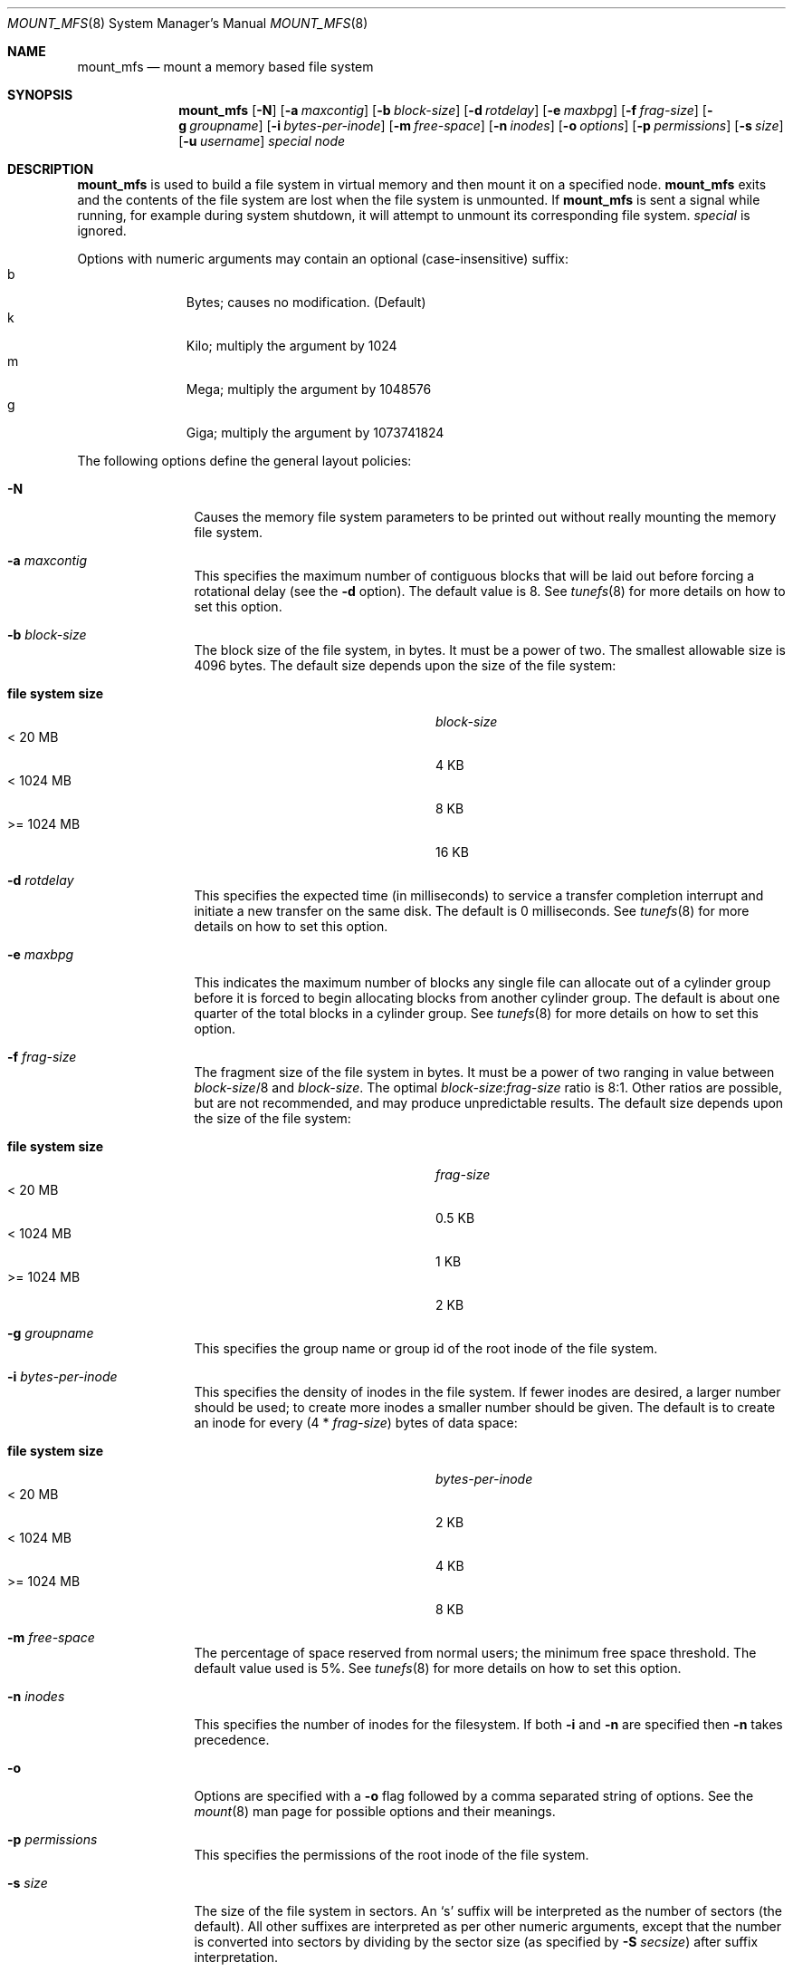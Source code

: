 .\"	$NetBSD: mount_mfs.8,v 1.13 2005/08/05 13:32:06 jmmv Exp $
.\"
.\" Copyright (c) 1983, 1987, 1991, 1993, 1994
.\"	The Regents of the University of California.  All rights reserved.
.\"
.\" Redistribution and use in source and binary forms, with or without
.\" modification, are permitted provided that the following conditions
.\" are met:
.\" 1. Redistributions of source code must retain the above copyright
.\"    notice, this list of conditions and the following disclaimer.
.\" 2. Redistributions in binary form must reproduce the above copyright
.\"    notice, this list of conditions and the following disclaimer in the
.\"    documentation and/or other materials provided with the distribution.
.\" 3. Neither the name of the University nor the names of its contributors
.\"    may be used to endorse or promote products derived from this software
.\"    without specific prior written permission.
.\"
.\" THIS SOFTWARE IS PROVIDED BY THE REGENTS AND CONTRIBUTORS ``AS IS'' AND
.\" ANY EXPRESS OR IMPLIED WARRANTIES, INCLUDING, BUT NOT LIMITED TO, THE
.\" IMPLIED WARRANTIES OF MERCHANTABILITY AND FITNESS FOR A PARTICULAR PURPOSE
.\" ARE DISCLAIMED.  IN NO EVENT SHALL THE REGENTS OR CONTRIBUTORS BE LIABLE
.\" FOR ANY DIRECT, INDIRECT, INCIDENTAL, SPECIAL, EXEMPLARY, OR CONSEQUENTIAL
.\" DAMAGES (INCLUDING, BUT NOT LIMITED TO, PROCUREMENT OF SUBSTITUTE GOODS
.\" OR SERVICES; LOSS OF USE, DATA, OR PROFITS; OR BUSINESS INTERRUPTION)
.\" HOWEVER CAUSED AND ON ANY THEORY OF LIABILITY, WHETHER IN CONTRACT, STRICT
.\" LIABILITY, OR TORT (INCLUDING NEGLIGENCE OR OTHERWISE) ARISING IN ANY WAY
.\" OUT OF THE USE OF THIS SOFTWARE, EVEN IF ADVISED OF THE POSSIBILITY OF
.\" SUCH DAMAGE.
.\"
.\"     @(#)newfs.8	8.6 (Berkeley) 5/3/95
.\"
.Dd September 11, 2003
.Dt MOUNT_MFS 8
.Os
.Sh NAME
.Nm mount_mfs
.Nd mount a memory based file system
.Sh SYNOPSIS
.Nm mount_mfs
.Op Fl N
.Op Fl a Ar maxcontig
.Op Fl b Ar block-size
.Op Fl d Ar rotdelay
.Op Fl e Ar maxbpg
.Op Fl f Ar frag-size
.Op Fl g Ar groupname
.Op Fl i Ar bytes-per-inode
.Op Fl m Ar free-space
.Op Fl n Ar inodes
.Op Fl o Ar options
.Op Fl p Ar permissions
.Op Fl s Ar size
.Op Fl u Ar username
.Ar special node
.Sh DESCRIPTION
.Nm
is used to build a file system in virtual memory and then mount it
on a specified node.
.Nm
exits and the contents of the file system are lost
when the file system is unmounted.
If
.Nm
is sent a signal while running,
for example during system shutdown,
it will attempt to unmount its
corresponding file system.
.Ar special
is ignored.
.Pp
Options with numeric arguments may contain an optional (case-insensitive)
suffix:
.Bl -tag -width 3n -offset indent -compact
.It b
Bytes; causes no modification.
(Default)
.It k
Kilo; multiply the argument by 1024
.It m
Mega; multiply the argument by 1048576
.It g
Giga; multiply the argument by 1073741824
.El
.Pp
The following options define the general layout policies:
.Bl -tag -width Fl
.It Fl N
Causes the memory file system parameters to be printed out
without really mounting the memory file system.
.It Fl a Ar maxcontig
This specifies the maximum number of contiguous blocks that will be
laid out before forcing a rotational delay (see the
.Fl d
option).
The default value is 8.
See
.Xr tunefs 8
for more details on how to set this option.
.It Fl b Ar block-size
The block size of the file system, in bytes.
It must be a power of two.
The smallest allowable size is 4096 bytes.
The default size depends upon the size of the file system:
.Pp
.Bl -tag -width "file system size" -compact -offset indent
.It Sy "file system size"
.Ar block-size
.It \&\*[Lt] 20 MB
4 KB
.It \&\*[Lt] 1024 MB
8 KB
.It \&\*[Gt]\&= 1024 MB
16 KB
.El
.It Fl d Ar rotdelay
This specifies the expected time (in milliseconds) to service a transfer
completion interrupt and initiate a new transfer on the same disk.
The default is 0 milliseconds.
See
.Xr tunefs 8
for more details on how to set this option.
.ne 1i
.It Fl e Ar maxbpg
This indicates the maximum number of blocks any single file can
allocate out of a cylinder group before it is forced to begin
allocating blocks from another cylinder group.
The default is about one quarter of the total blocks in a cylinder group.
See
.Xr tunefs 8
for more details on how to set this option.
.It Fl f Ar frag-size
The fragment size of the file system in bytes.
It must be a power of two ranging in value between
.Ar block-size Ns /8
and
.Ar block-size .
The optimal
.Ar block-size : Ns Ar frag-size
ratio is 8:1.
Other ratios are possible, but are not recommended,
and may produce unpredictable results.
The default size depends upon the size of the file system:
.Pp
.Bl -tag -width "file system size" -compact -offset indent
.It Sy "file system size"
.Ar frag-size
.It \&\*[Lt] 20 MB
0.5 KB
.It \&\*[Lt] 1024 MB
1 KB
.It \&\*[Gt]\&= 1024 MB
2 KB
.El
.It Fl g Ar groupname
This specifies the group name or group id of the root
inode of the file system.
.It Fl i Ar bytes-per-inode
This specifies the density of inodes in the file system.
If fewer inodes are desired, a larger number should be used;
to create more inodes a smaller number should be given.
The default is to create an inode for every
.Pq 4 * Ar frag-size
bytes of data space:
.Pp
.Bl -tag -width "file system size" -compact -offset indent
.It Sy "file system size"
.Ar bytes-per-inode
.It \&\*[Lt] 20 MB
2 KB
.It \&\*[Lt] 1024 MB
4 KB
.It \&\*[Gt]\&= 1024 MB
8 KB
.El
.It Fl m Ar free-space
The percentage of space reserved from normal users; the minimum free
space threshold.
The default value used is 5%.
See
.Xr tunefs 8
for more details on how to set this option.
.It Fl n Ar inodes
This specifies the number of inodes for the filesystem.
If both
.Fl i
and
.Fl n
are specified then
.Fl n
takes precedence.
.It Fl o
Options are specified with a
.Fl o
flag followed by a comma separated string of options.
See the
.Xr mount 8
man page for possible options and their meanings.
.It Fl p Ar permissions
This specifies the permissions of the root
inode of the file system.
.It Fl s Ar size
The size of the file system in sectors.
An
.Sq s
suffix will be interpreted as the number of sectors (the default).
All other suffixes are interpreted as per other numeric arguments,
except that the number is converted into sectors by dividing by the
sector size (as specified by
.Fl S Ar secsize )
after suffix interpretation.
.It Fl u Ar username
This specifies the user name or user id of the root
inode of the file system.
.El
.Sh NOTES
The owner and group ids of the root node of the new file system
are set to the effective uid and gid of the user mounting
the file system.
.Sh EXAMPLES
Mount a 32 MB mfs on /tmp:
.Pp
.Dl mount_mfs -s 32m swap /tmp
.Sh SEE ALSO
.Xr disktab 5 ,
.Xr fs 5 ,
.Xr disklabel 8 ,
.Xr diskpart 8 ,
.Xr dumpfs 8 ,
.\" .Xr format 8 ,
.Xr fsck_ffs 8 ,
.Xr fsirand 8 ,
.Xr mount 8 ,
.Xr newfs 8 ,
.Xr tunefs 8
.Rs
.%A M. McKusick
.%A W. Joy
.%A S. Leffler
.%A R. Fabry
.%T A Fast File System for UNIX ,
.%J ACM Transactions on Computer Systems 2
.%V 3
.%P pp 181-197
.%D August 1984
.%O (reprinted in the BSD System Manager's Manual)
.Re
.Sh HISTORY
The
.Nm
command appeared in
.Bx 4.2 .
.Sh BUGS
The
.Cm async
.Xr mount 8
option is currently disabled in this file system because it causes
hangs when writing lots of data.
The problem is that MFS needs to allocate pages to clean pages, so if
it waits until the last minute to clean pages then there may not be
any of them available to do the cleaning.

